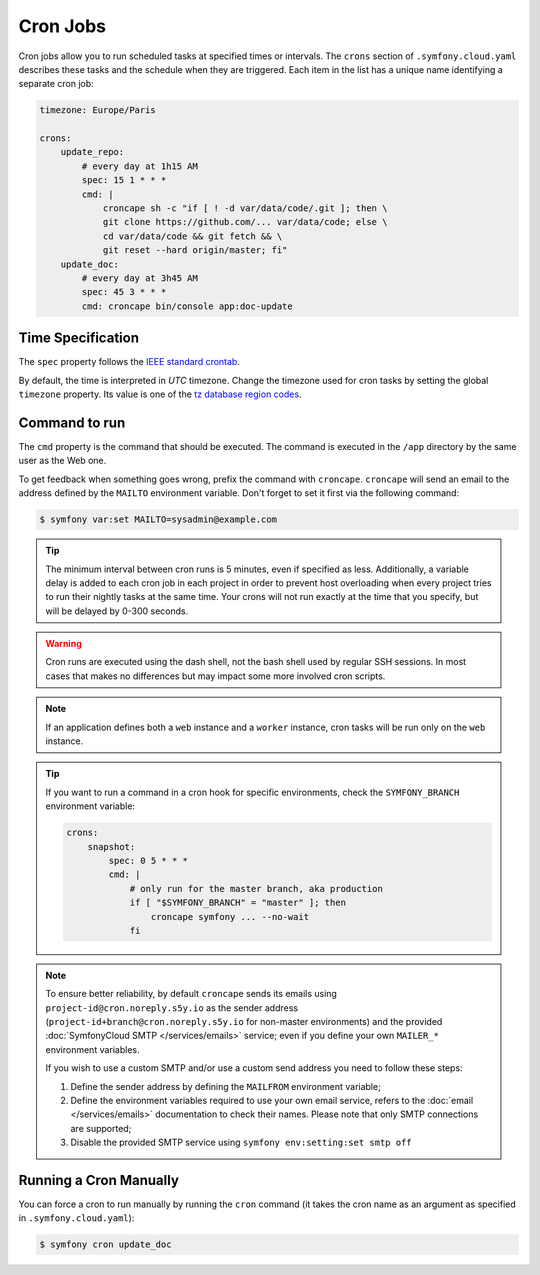 Cron Jobs
=========

Cron jobs allow you to run scheduled tasks at specified times or intervals. The
``crons`` section of ``.symfony.cloud.yaml`` describes these tasks and the
schedule when they are triggered. Each item in the list has a unique name
identifying a separate cron job:

.. code-block:: yaml

    timezone: Europe/Paris

    crons:
        update_repo:
            # every day at 1h15 AM
            spec: 15 1 * * *
            cmd: |
                croncape sh -c "if [ ! -d var/data/code/.git ]; then \
                git clone https://github.com/... var/data/code; else \
                cd var/data/code && git fetch && \
                git reset --hard origin/master; fi"
        update_doc:
            # every day at 3h45 AM
            spec: 45 3 * * *
            cmd: croncape bin/console app:doc-update

Time Specification
------------------

The ``spec`` property follows the `IEEE standard crontab
<https://pubs.opengroup.org/onlinepubs/9699919799/>`_.

.. _cron-timezone:

By default, the time is interpreted in *UTC* timezone. Change the timezone used
for cron tasks by setting the global ``timezone`` property. Its value is one
of the `tz database region codes
<https://en.wikipedia.org/wiki/List_of_tz_database_time_zones>`_.

Command to run
--------------

The ``cmd`` property is the command that should be executed. The command is
executed in the ``/app`` directory by the same user as the Web one.

To get feedback when something goes wrong, prefix the command with
``croncape``. ``croncape`` will send an email to the address defined by the
``MAILTO`` environment variable. Don't forget to set it first via the following
command:

.. code-block:: terminal

    $ symfony var:set MAILTO=sysadmin@example.com

.. tip::

    The minimum interval between cron runs is 5 minutes, even if specified as
    less. Additionally, a variable delay is added to each cron job in each
    project in order to prevent host overloading when every project tries to run
    their nightly tasks at the same time. Your crons will not run exactly at the
    time that you specify, but will be delayed by 0-300 seconds.

.. warning::

    Cron runs are executed using the dash shell, not the bash shell used by
    regular SSH sessions. In most cases that makes no differences but may
    impact some more involved cron scripts.

.. note::

    If an application defines both a ``web`` instance and a ``worker`` instance,
    cron tasks will be run only on the ``web`` instance.

.. tip::

    If you want to run a command in a cron hook for specific environments, check
    the ``SYMFONY_BRANCH`` environment variable:

    .. code-block:: yaml

        crons:
            snapshot:
                spec: 0 5 * * *
                cmd: |
                    # only run for the master branch, aka production
                    if [ "$SYMFONY_BRANCH" = "master" ]; then
                        croncape symfony ... --no-wait
                    fi

.. note::

    To ensure better reliability, by default ``croncape`` sends its emails
    using ``project-id@cron.noreply.s5y.io`` as the sender address
    (``project-id+branch@cron.noreply.s5y.io`` for non-master environments) and
    the provided :doc:`SymfonyCloud SMTP </services/emails>` service; even if
    you define your own ``MAILER_*`` environment variables.

    If you wish to use a custom SMTP and/or use a custom send address you need
    to follow these steps:

    #. Define the sender address by defining the ``MAILFROM`` environment
       variable;
    #. Define the environment variables required to use your own email
       service, refers to the :doc:`email </services/emails>`
       documentation to check their names. Please note that only SMTP
       connections are supported;
    #. Disable the provided SMTP service using
       ``symfony env:setting:set smtp off``

Running a Cron Manually
-----------------------

You can force a cron to run manually by running the ``cron`` command (it takes
the cron name as an argument as specified in ``.symfony.cloud.yaml``):

.. code-block:: terminal

    $ symfony cron update_doc
